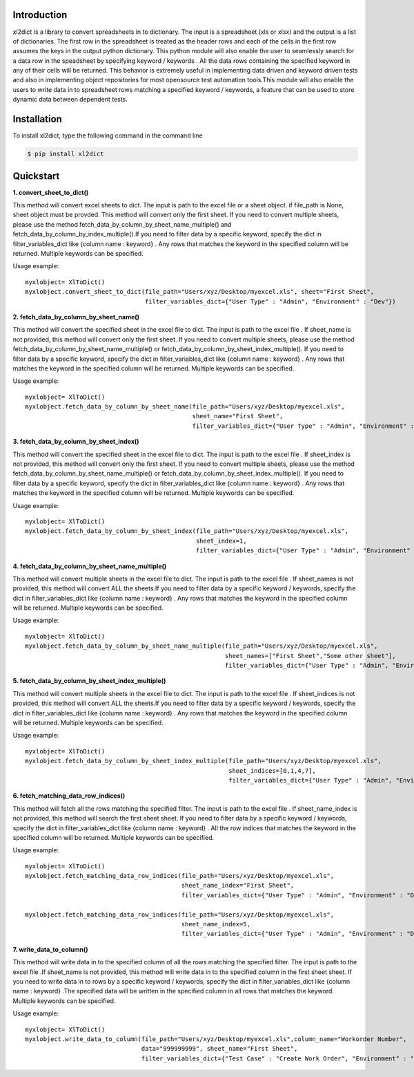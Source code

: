 Introduction
============

xl2dict is a library to convert spreadsheets in to dictionary. The input is a spreadsheet (xls or xlsx)
and the output is a list of dictionaries. The first row in the spreadsheet is treated as the header rows and each of the
cells in the first row assumes the keys in the output python dictionary. This python module will also enable the user
to seamlessly search for a data row in the speadsheet by specifying keyword / keywords . All the data rows containing
the specified keyword in any of their cells will be returned. This behavior is extremely useful in implementing
data driven and keyword driven tests and also in implementing object repositories for most opensource test automation
tools.This module will also enable the users to write data in to spreadsheet rows matching a
specified keyword / keywords, a feature that can be used to store dynamic data between dependent tests.

Installation
============

To install xl2dict, type the following command in the command line

.. code-block:: bash

    $ pip install xl2dict

Quickstart
==========

**1. convert_sheet_to_dict()**

This method will convert excel sheets to dict. The input is path to the excel file or a sheet object.
if file_path is None, sheet object must be provded. This method will convert only the first sheet.
If you need to convert multiple sheets, please use the method fetch_data_by_column_by_sheet_name_multiple() and
fetch_data_by_column_by_index_multiple().If you need to filter data by a specific keyword, specify the dict in
filter_variables_dict like {column name : keyword} . Any rows that matches the keyword in the specified column
will be returned. Multiple keywords can be specified.

Usage example::

    myxlobject= XlToDict()
    myxlobject.convert_sheet_to_dict(file_path="Users/xyz/Desktop/myexcel.xls", sheet="First Sheet",
                                     filter_variables_dict={"User Type" : "Admin", "Environment" : "Dev"})


**2. fetch_data_by_column_by_sheet_name()**

This method will convert the specified sheet in the excel file to dict. The input is path to the excel file .
If sheet_name is not provided, this method will convert only the first sheet.
If you need to convert multiple sheets, please use the method fetch_data_by_column_by_sheet_name_multiple() or
fetch_data_by_column_by_sheet_index_multiple(). If you need to filter data by a specific keyword,
specify the dict in filter_variables_dict like {column name : keyword} . Any rows that matches the keyword in
the specified column will be returned. Multiple keywords can be specified.

Usage example::

    myxlobject= XlToDict()
    myxlobject.fetch_data_by_column_by_sheet_name(file_path="Users/xyz/Desktop/myexcel.xls",
                                                  sheet_name="First Sheet",
                                                  filter_variables_dict={"User Type" : "Admin", "Environment" : "Dev"})

**3. fetch_data_by_column_by_sheet_index()**

This method will convert the specified sheet in the excel file to dict. The input is path to the excel file .
If sheet_index is not provided, this method will convert only the first sheet.
If you need to convert multiple sheets, please use the method fetch_data_by_column_by_sheet_name_multiple() or
fetch_data_by_column_by_sheet_index_multiple(). If you need to filter data by a specific keyword,
specify the dict in filter_variables_dict like {column name : keyword} . Any rows that matches the keyword in
the specified column will be returned. Multiple keywords can be specified.

Usage example::

    myxlobject= XlToDict()
    myxlobject.fetch_data_by_column_by_sheet_index(file_path="Users/xyz/Desktop/myexcel.xls",
                                                   sheet_index=1,
                                                   filter_variables_dict={"User Type" : "Admin", "Environment" : "Dev"})

**4. fetch_data_by_column_by_sheet_name_multiple()**

This method will convert multiple sheets in the excel file to dict. The input is path to the excel file .
If sheet_names is not provided, this method will convert ALL the sheets.If you need to filter data by a specific
keyword / keywords, specify the dict in filter_variables_dict like {column name : keyword} .
Any rows that matches the keyword  in the specified column will be returned. Multiple keywords can be specified.

Usage example::

    myxlobject= XlToDict()
    myxlobject.fetch_data_by_column_by_sheet_name_multiple(file_path="Users/xyz/Desktop/myexcel.xls",
                                                           sheet_names=["First Sheet","Some other sheet"],
                                                           filter_variables_dict={"User Type" : "Admin", "Environment" : "Dev"})

**5. fetch_data_by_column_by_sheet_index_multiple()**

This method will convert multiple sheets in the excel file to dict. The input is path to the excel file .
If sheet_indices is not provided, this method will convert ALL the sheets.If you need to filter data by a
specific keyword / keywords, specify the dict in filter_variables_dict like {column name : keyword} .
Any rows that matches the keyword  in the specified column will be returned. Multiple keywords can be specified.

Usage example::

    myxlobject= XlToDict()
    myxlobject.fetch_data_by_column_by_sheet_index_multiple(file_path="Users/xyz/Desktop/myexcel.xls",
                                                            sheet_indices=[0,1,4,7],
                                                            filter_variables_dict={"User Type" : "Admin", "Environment" : "Dev"})

**6. fetch_matching_data_row_indices()**

This method will fetch all the rows matching the specified filter. The input is path to the excel file .
If sheet_name_index is not provided, this method will search the first sheet sheet. If you need to filter data
by a specific keyword / keywords, specify the dict in filter_variables_dict like {column name : keyword} .
All the row indices that matches the keyword  in the specified column will be returned. Multiple keywords can be
specified.

Usage example::

    myxlobject= XlToDict()
    myxlobject.fetch_matching_data_row_indices(file_path="Users/xyz/Desktop/myexcel.xls",
                                               sheet_name_index="First Sheet",
                                               filter_variables_dict={"User Type" : "Admin", "Environment" : "Dev"})

    myxlobject.fetch_matching_data_row_indices(file_path="Users/xyz/Desktop/myexcel.xls",
                                               sheet_name_index=5,
                                               filter_variables_dict={"User Type" : "Admin", "Environment" : "Dev"})

**7. write_data_to_column()**

This method will write data in to the specified column of all the rows matching the specified filter. The input
is path to the excel file .If sheet_name is not provided, this method will write data in to the specified column
in the first sheet sheet. If you need to write data  in to rows by a specific keyword / keywords, specify the
dict in filter_variables_dict like {column name : keyword} .The specified data will be written in the specified
column in all rows that matches the keyword. Multiple keywords can be specified.


Usage example::

    myxlobject= XlToDict()
    myxlobject.write_data_to_column(file_path="Users/xyz/Desktop/myexcel.xls",column_name="Workorder Number",
                                    data="999999999", sheet_name="First Sheet",
                                    filter_variables_dict={"Test Case" : "Create Work Order", "Environment" : "Dev"})

